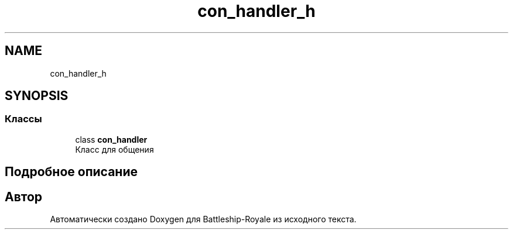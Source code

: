.TH "con_handler_h" 3 "Вс 14 Апр 2019" "Battleship-Royale" \" -*- nroff -*-
.ad l
.nh
.SH NAME
con_handler_h
.SH SYNOPSIS
.br
.PP
.SS "Классы"

.in +1c
.ti -1c
.RI "class \fBcon_handler\fP"
.br
.RI "Класс для общения "
.in -1c
.SH "Подробное описание"
.PP 

.SH "Автор"
.PP 
Автоматически создано Doxygen для Battleship-Royale из исходного текста\&.
